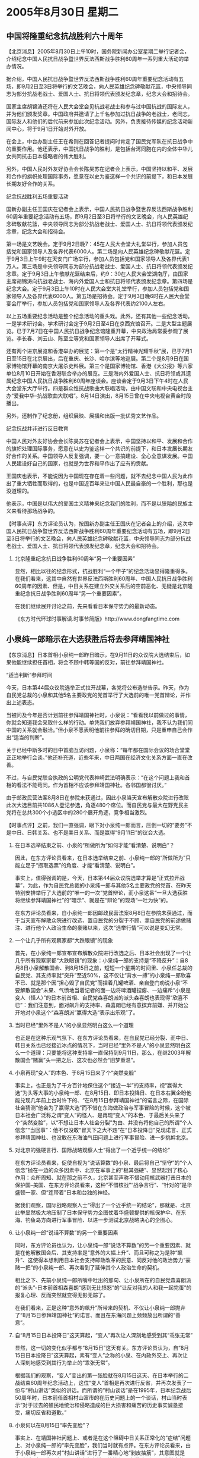 # -*- org -*-

# Time-stamp: <2011-08-04 13:11:36 Thursday by ldw>

#+OPTIONS: ^:nil author:nil timestamp:nil creator:nil H:2

#+STARTUP: indent

* 2005年8月30日 星期二




** 中国将隆重纪念抗战胜利六十周年




【北京消息】2005年8月30日上午10时，国务院新闻办公室星期二举行记者会，介绍纪念中国人民抗日战争暨世界反法西斯战争胜利60周年一系列重大活动的举办情况。

据介绍，中国人民抗日战争暨世界反法西斯战争胜利60周年重要纪念活动有五场，即9月2日至3日将举行的文艺晚会，向人民英雄纪念碑敬献花篮，中央领导同志为部分抗战老战士、爱国人士、抗日将领代表颁发纪念章，纪念大会和招待会。

国家主席胡锦涛还将在人民大会堂会见抗战老战士和参与过中国抗战的国际友人，并为他们颁发奖章。中国政府共邀请了上千名参加过抗日战争的老战士，老同志，国际友人和他们的后代前来参加此次纪念活动。另外，负责接待传媒的纪念活动新闻中心，将于9月1日开始对外开放。

在会上，中台办副主任王在希则在回答记者提问时肯定了国民党军队在抗日战争中的重要作用。他还表示，中国抗日战争的胜利，是包括台湾同胞在内的全体中华儿女共同抗击日本侵略者的伟大胜利。

另外，中国人民对外友好协会会长陈昊苏在记者会上表示，中国坚持以和平、发展和合作的旗帜处理国际事务，愿意在以史为鉴这样一个共识的前提下，和日本发展长期友好合作的关系。

纪念抗战胜利五场重要活动

国新办副主任王国庆在记者会上表示，中国人民抗日战争暨世界反法西斯战争胜利60周年重要纪念活动有五场，即9月2日至3日将举行的文艺晚会，向人民英雄纪念碑敬献花篮，中央领导同志为部分抗战老战士、爱国人士、抗日将领代表颁发纪念章，纪念大会和招待会。

第一场是文艺晚会。定于9月2日晚7：45在人民大会堂大礼堂举行，参加人员包括党和国家领导人及各界代表6000人。第二场是向人民英雄纪念碑敬献花篮。定于9月3日上午9时在天安门广场举行，参加人员包括党和国家领导人及各界代表1万人。第三场是中央领导同志为部分抗战老战士、爱国人士、抗日将领代表颁发纪念章。定于9月3日上午敬献花篮结束后，约9：30在人民大会堂湖南厅，由国家主席胡锦涛向抗战老战士、海内外爱国人士和抗日将领代表颁发纪念章。第四场是纪念大会。定于9月3日上午10时在人民大会堂大礼堂举行，参加人员包括党和国家领导人及各界代表6000人。第五场是招待会。定于9月3日晚6时在人民大会堂宴会厅举行，参加人员包括党和国家领导人及各界代表约2100人左右。

以上五场重要纪念活动是整个纪念活动的重头戏。此外，还有其他一些纪念活动。一是学术研讨会。学术研讨会定于9月2日至4日在京西宾馆召开。二是大型主题展览。已于7月7日在中国人民抗日战争纪念馆隆重开幕，中央政治局常委参观了展览。李长春、刘云山、陈至立等党和国家领导人出席了开幕式。

还有两个进京展览和香港举办的展览：第一个是“太行精神光耀千秋”展，已于7月1日至15日在北京展出，后在重庆、长沙、哈尔滨等地巡展。第二个是8月9日在国家博物馆开幕的南京大屠杀史料展。第三个是国家博物馆、香港《大公报》等六家单位8月10日开始在香港联合举办的展览。三是海内外爱国人士、抗日将领或其遗属纪念中国人民抗日战争胜利60周年座谈会。座谈会定于9月3日下午4时在人民大会堂东大厅举行。四是群众性抗战歌曲大联唱活动，由中国文联和中央电视台主办“爱我中华--抗战歌曲大联唱”。8月14日演出，8月15日曾在中央电视台黄金时段播出。

另外，还制作了纪念册，组织展映、展播和出版一批优秀文艺作品。

纪念抗战并非进行反日教育

中国人民对外友好协会会长陈昊苏在记者会上表示，中国坚持以和平、发展和合作的旗帜处理国际事务，愿意在以史为鉴这样一个共识的前提下，和日本发展长期友好合作的关系。中国领导人反复强调，要一心一意搞建设、全心全意谋发展。中国人民建设好自己的国家，也就是为世界和平作出了应有的贡献。

王国庆也表示，不能说因为中国现在存在着一些问题，就不去纪念中国人民为此作出了重大牺牲而取得的，也是中国近百年来让中国人民最自豪的一个胜利，那也是没道理的。

他表示，中国是以伟大的爱国主义精神来纪念我们的胜利，而不是以狭隘的民族主义来看待那场战争的。


【时事点评】东方评论员认为，按国新办副主任王国庆在记者会上的介绍，这次中国人民抗日战争暨世界反法西斯战争胜利60周年重要纪念活动有五场，即9月2日至3日将举行的文艺晚会，向人民英雄纪念碑敬献花篮，中央领导同志为部分抗战老战士、爱国人士、抗日将领代表颁发纪念章，纪念大会和招待会。

*** 北京隆重纪念抗日战争胜利60周年“另一个重要因素”

显然，相比以往的纪念形式，抗战胜利“一个甲子”的纪念活动显得隆重得多。在我们看来，这其中自然有世界反法西斯胜利60周年、中国人民抗日战争胜利60周年的因素、但是，中日关系在建立外交关系后的空前恶化、无疑是北京隆重纪念抗日战争胜利60周年“另一个重要因素”。

在我们继续展开讨论之前，先来看看日本保守势力的最新动态。

《东方时代环球时事解读.时事节简版》http://www.dongfangtime.com

** 小泉纯一郎暗示在大选获胜后将去参拜靖国神社




【东京消息】日本首相小泉纯一郎昨日暗示，在9月11日的众议院大选结束后，如果他能继续担任首相，将会不顾中韩等国的反对，前往参拜靖国神社。

“适当判断”参拜时间

今天，日本第44届众议院选举正式拉开战幕，各党将公布选举告示。昨天，作为自民党总裁的小泉和其他5名主要政党的党首举行了大选前的唯一党首辩论，并作出上述表态。

当被问及今年是否计划前往参拜靖国神社时，小泉说：“看看我以前做过的事情，你就会知道我会采取什么样的行动。单凭我们放弃参拜靖国神社，我不认为我们同中国的关系就会融洽。”但小泉不愿表明他前往参拜的确切日期，只是重申自己会作出“适当的判断”。

关于已经中断多时的日中首脑互访问题，小泉称：“每年都在国际会议的场合堂堂正正地举行会谈。”他还补充道，近些年来，中日两国在经济文化关系方面一直在改善。

不过，与自民党联合执政的公明党代表神崎武法明确表示：“在这个问题上我和首相的看法不能苟同。作为首相不应该参拜靖国神社。各邻国都很讨厌。”

由于邮政民营法案8月8日在参院未获通过，因此小泉当天宣布解散众院进行改眩此次大选目前共1086人登记参选，角逐480个席位。而自民党与最大在野党民主党将在总共300个小选区中的280个展开角逐，竞争相当激烈。



【时事点评】之前，我们一直强调，眼下对小泉纯一郎而言，压倒一切的“要务”不是中日、日韩关系、也不是美日关系、而是赢得“9月11日”的议会大选。

*** 在日本选举结束之前、小泉的“所做所为”如何才能“看清楚、说明白”？

因此，在东方评论员看来，在日本选举结束之前、小泉纯一郎的“所做所为”只能立足于“捞取选票”的角度、才能“看清楚、说明白”。

事实上，值得强调的是，今天，日本第44届众议院选举才算是“正式拉开战幕”，为此，作为自民党总裁的小泉纯一郎与其他5名主要政党的党首、在昨天特别安排举行了大选前的“唯一的一次”党首辩论，而小泉这番“一旦大选获胜将继续参拜靖国神社”的“暗示”、就是在“辩论”的现场“一吐为快”的。

在东方评论员看来，自小泉纯一郎因邮政民营法案8月8日在参院未获通过，而于当天宣布解散众院进行改选、置自民党的分裂于不顾、拿自民党的前途做赌注、进行他个人政治生命的豪赌以来，这次“选举行情”可以说是变幻无常。


*** 一个让几乎所有观察家都“大跌眼镜”的现象

首先，在小泉纯一郎宣布宣布解散众院进行改选之后、日本社会出现了一个让几乎所有观察家都“大跌眼镜”的现象：小泉纯一郎的支持是“不降反升”：自8月8日小泉解散国会、到8月15日之前，短短一个星期的时间里、小泉任总裁的自民党、其支持率就“突升”至近50%，这不仅让“背水一搏”的小泉纯一郎欣喜不已、就是那个因“担心毁了自民党”而捏着几罐啤酒、亲自登门劝说小泉“不要解散国会”未果、气愤地当着记者的面一边将啤酒罐捏瘪、一边痛斥“小泉是变人（怪人）”的日本前首相、自民党森喜朗派的派头森喜朗也表现得“欣喜不已”：我们注意到，面对飙升的支持率、森喜朗已经有意摈弃前嫌、并开始公开地对小泉这个“森喜朗派”赢得大选“表示出乐观”了。


*** 当时已经“里外不是人”的小泉显然明白这么一个道理

也正是在这种乐观气氛下、在东方评论员看来，在自民党已经分裂、而中日、韩日关系也已经接近冰点的情况下，当时已经“里外不是人”的小泉显然明白这么一个道理：只要能将这种支持率一直保持到9月11日，那么，在继2003年解散国会“赌赢”头一把之后、这次也必然会“旧梦重温”。



*** 小泉再现“变人”的本色、于8月15日来了个“突然变脸”


事实上，也正是为了千方百计地保住这个“接近一半”的支持率，视“赢得大选”为头等大事的小泉纯一郎、在8月15日、即日本投降日、在日本右翼企盼他能兑现几年前上台时许下的、“在8月15日参拜靖国神社”的诺言之际，在国际社会猜测“他会为了赢得大选”而不惜在东海做政治与军事冒险的时候，这个被日本社会广泛称之谓“变人”的怪人、是再现“变人”的本色、于最后关头来了个“突然变脸”，以“不想让日本人社会分裂”为由、并没有将他自己的所谓“个人信念”“当回事”：他不仅没敢“冒天下之大不韪”在“日本投降日”兑现诺言、正式参拜靖国神社、也没敢在东海油气田问题上进行军事冒险、进一步挑衅北京。


*** 对北京的强硬言行、国际战略观察人士“得出了一个近乎统一的结论”

在东方评论员看来，促使自视为“说话算数”的小泉、最后将自己“坚守”的“个人信念”抛在一边的众多因素中、北京在军事上的“极其强硬”、显然起到了核心作用：众所周知、就在那之前不久，北京甚至声称不惜动用核武器打击日本的保护国--美国、在东方评论员看来，这种“不惜核战”“战争言行”、“针对的”是华盛顿一家、但“连带着”日本和台独的神经。

据我们观察，国际战略观察人士“得出了一个近乎统一的结论”，那就是、北京此举显然极大地压制了日本保守势力企图仗着华盛顿提供的核保护伞、在东海、钓鱼岛方向进行军事冒险、以进一步测试北京战略决心的企图心。


*** 让小泉纯一郎“说话不算数”的另一个重要因素

同时，东方评论员也认为，让小泉纯一郎“说话不算数”的另一个重要因素、就是在他解散国会后、其支持率是“意外的大幅上升”、而且可称之为是种“飙升”、这使得本想利用日本社会支持邮政改革的民意、同反对他的政治势力“豪赌一把”的小泉纯一郎、再次看到了延伸其个人政治生命的契机。

相比之下、先前小泉纯一郎所嘴中吐出的那句、让小泉所在的自民党森喜朗派的“派头”-日本前首相森喜朗“感到无比愤怒”的“让反对我的人和我一起完蛋”的报复心理、反而突然就变得无影无踪了。

在我们看来，正是这种“意外的飙升”所带来的契机、不仅让小泉纯一郎抛弃了“8月15日参拜靖国神社”的诺言、而且在东海问题上频频放出所谓的“善意”。


*** 自“8月15日日本投降日”这天算起，“变人”再次让人深刻地感受到其“乖张无常”

显然，这一切的变化似乎都与“8月15日”这天有关。东方评论员认为，自“8月15日日本投降日”这天算起，素有“变人”之称的小泉、在内政外交上、再次让人深刻地感受到其行为举止的“乖张无常”。

根据我们的观察，“变人”变出的第一张脸就在8月15日这天、在日本举行的二战结束60周年纪念活动上，这位“变人”首相是再次进行反省，并再次发表了一份与“村山讲话”类似的讲话。而所谓的“村山谈话”是在1995年，日本纪念战后50周年时，日本前任首相村山富市的在历史问题上的一个谈话，村山当时表示“对于过去的殖民地统治和侵略造成的巨大损害和痛苦的历史事实诚恳接受，痛切反省和道歉。”



*** 小泉何以在8月15日“率先变脸”？

事实上、在靖国神社问题上、或者是在这个阻碍中日关系正常化的“症结”问题上、对小泉纯一郎的“率先变脸”，我们当时就有点评。在东方评论员看来，由于小泉纯一郎再次对“村山讲话”进行了一番精心地“剥皮抽筋”，其意图就是在“刻意”向日本国内“展示”他在参拜靖国神社上“已经注意到了”日本社会的“反对态度”。

显然，参拜靖国神社“已经断送了”日本同亚洲国家、特别是中、韩两国的外交关系、因此、在中国通过提前招回正在访日的副总理吴仪、而将中日关系“一推就倒”的严重事实摆在日本社会的眼前之后，我们注意到，反对小泉参拜靖国神社的声音可以说也经历了一个“飙升”的过程、直到“占了近乎一半”的民意。

不难看出，小泉的“变脸”是基于尽一切手段维护自8月8日到8月14日已经飙升的“支持率”、这也是小泉政府在“9月11日大选前”这段时间中“压倒一切的现实考虑”。


*** 日本从政府到企业、在5天左右完成的一套“变脸术”

也正是在这一“统筹安排下”，我们也就看到小泉内阁中、在8月14日公然以内阁臣身份参拜靖国神社的、在东海油气田问题上态度最为强硬的、声称“在目前情况下、绝不会考虑与中国共同开发的”日本经济产业大臣中川昭一、也突然“变脸”，在小泉“真诚的道歉”后、就立刻对新闻界“改称”：“我并未排除进行共同开发的可能性。”

这还不是全部，与此同时，在东海中日争端中扮演重要角色的日本帝国石油公司、这家早在7月14日就从日本经济产业省正式拿到“在东海中国专属经济区的天然气田试开采权”的日本企业，也跑出来积极配合，抱怨“由于存在安全问题，该公司不可能很快在东海海域进行油气试钻探”。


*** 小泉政府“变脸”的意图是非常功利的

在东方评论员看来，日本从政府到企业、完成这一套、旨在对内缓和日本社会对立、对外制造日本有意协商双边关系之假象的“变脸术”、其时间段大致是8月15日到8月20日的5天时间。

种种迹象表明，其“变脸”的意图是非常功利的，在这一点上，就如我们之前多次强调的那样：小泉纯一郎的这种对内、对外的“暂时性让步”更多地是种策略，其中，一个主要考虑就是9月份的大选。

就是为了在靖国神社问题上“暂时避免”刺激反对他参拜的国内民意、也“暂时卸掉”中、韩等国从外部策应日本国内反对自民党的政治势力、在历史问题上向他继续施加压力的借口、从而最限度的稳住“这份意外的支持率”。

*** 小泉任总裁的自民党人气开始下滑

然而，也就是从8月21日之后，小泉纯一郎意料之外得到的“支持率”、再次给人一个意外：由于反对小泉纯一郎的政治势力、特别是日本民主党提出“养老金问题”的战略开始逐渐奏效，小泉任总裁的自民党的人气开始下滑，按日本共同社在8月27日、28日进行的全国电话民意调查显示，自民党支持率为29.7%，民主党为18.3%，这同7天前的调查结果—自民党31.5%、民主党15.2%相比，差距缩小了近5%。

对小泉阵营最不利的是，第一次有超过40%的人认定、“小泉以这种近乎悲壮的形式推动的邮政改革问题”并不是此次大选中最紧要的问题、相反，日本民主党人、包括被小泉纯一郎清除出自民党的、在邮政法案问题上投反对票的“原自民党人”、所大力宣传的“年金、医疗等社会保障政策”，才是此次大选中最紧要的问题，值得注意的是，持这种观点的人，比8月20日时、是足足增加了“6.4%”。


*** 日本社会“总体上”在右倾

在东方评论员看来，8月21日，可以说是小泉纯一郎通过在8月8日宣布解散国会、树立起来的一副“勇敢地推进邮政改革、勇敢地打碎自民党的光辉形象”开始走向暗淡的开始，我们认为，在内政上“开始失分”，显然再次刺激了小泉纯一郎当前“唯选票是从”的“政治赌徒”之心理。

在之前的点评中，东方评论员曾经说过，由于邮政系统改革总体上对日本经济是有利的、因此，尽管当前有半数日本民众反对小泉参拜靖国神社、但是小泉纯一郎的支持率却仍然是一度能够摆脱中日、韩日关系的冲击、以及靖国神社问题的影响、而出现一种“攀升”的势头。

对日本社会这种一边担心日本外交关系走上绝路、从而反对小泉参拜靖国神社、一边又将“支持率”给了小泉、这一“说怪也不怪”的现象，东方评论员的观点就是：这已经“非常充分地证明了”日本社会“总体上”在右倾、对小泉纯一郎的错误历史观“并不以为然”，也充分地说明了日本社会更看重日本的经济问题、而不是什么对外关系问题、也充分地说明了日本社会更关注的是与自己切身经济利益相关的民生问题、而不是什么“道德、良知”问题。


*** “成也萧何、败也萧何”

中国有句老话、喻之为“成也萧何、败也萧何”。在东方评论员看来，在小泉纯一郎成功地利用自己“壮士断腕”所推动的“邮政系统改革对日本经济是有利的”这一令人同情的改革者形象、和“抽象的经济利益”、赚取了大量支持率之后、却又在反对势力推出“更加具体”、且“更加利民”的经济改革政策的挤压下，正被慢慢地挤回“原形”。


*** 在“表演”问题上，小泉与陈水扁非常类似

首席评论员指出，过去几年的事实表明，小泉政府可谓是个典型的“表演政权”，其“表演伎俩”与陈水扁的“台独”政权非常类似，即，每当支持率往下掉的时候，为了提高气，他就会设法安排一些政治活动来提高支持率。


*** 在咀嚼“慢慢挤回原形”的痛苦与害怕中、小泉纯一郎终于再一次“变脸”

在我们看来，正是在咀嚼“慢慢挤回原形”的痛苦与害怕中、小泉纯一郎终于再一次“变脸”，在我们看来，小泉纯一郎的那张脸可以说已经变得非常清楚了：请大家注意新闻中的这一段，原文是：当被问及今年是否计划前往参拜靖国神社时，小泉说：“看看我以前做过的事情，你就会知道我会采取什么样的行动。单凭我们放弃参拜靖国神社，我不认为我们同中国的关系就会融洽。”

显然，就如众多新闻媒体所指出的那样，小泉纯一郎这是在暗示“如果执政自民党在九月十一日的国会大选胜出，他将会再次到靖国神参拜”。从这个暗示中、我们不难看出，小泉再一次抓起了他的“民粹牌”。


*** 一旦感觉没有把握赢得大选、小泉极有可能再次在政治、甚至军事上冒险

可以肯定的是，他的“再次变脸”将会极大的影响自己的“选票构成”，在东方评论员看来，有一点是可以肯定的，如果日本民主党的支持率继续上升、那么，那些反对他参拜靖国神社有日本民众、将不再是他的关注对象，同样可以肯定的是，届时、为了重新拿回支持率、小泉一定会将赢得大选的“重心”重新移到了8月8日之前、正式操起“民粹牌”、在国际上去“找牌”。

记得在一次点评中，我们的一位时事评论员曾经针对小泉纯一郎的“变脸”说过这么一句话，他认为，现在离日本大选这么一段“说起来已经不长、做起来却绝对不短”的时间内、日本国内会发生什么事“只有天知道”。

在我们看来，小泉纯一郎最为看重的、其“支持率”上的“意外、曲折的变化”，算是“只有天才知道”这一档子的事了。东方评论员认为，在这里，我们愿意继续强调一次，即，对此北京要保持足够的警惕、警惕视赢得大选为眼下最大利益的小泉、一旦感觉没有把握赢得大选、那么，他极有可能再次在政治、甚至军事上冒险、将之前一点点掏出来的、诸如“日本打算与中方在东海问题上尽早恢复协商”等所谓善意扔到一边、在东海问题上挺而走险。


*** 配合着小泉的“再次变脸”、日本帝国石油公司已经“再次”跳了出来

事实上，东方评论员认为，这种苗头已经出现了，除了小泉纯一郎暗示赢得大选、他将继续拜鬼的这件事之外，那个在东海中日争端中扮演重要角色的、在8月15日之后、一度声称“由于存在安全问题，该公司不可能很快在东海海域进行油气试钻探”的日本帝国石油公司、已经“再次”跳了出来，配合着小泉的“再次变脸”、“再次”改口强硬的声称“就是中国不同意，也要开采东海油气”。

当然，在东方评论员看来，与8月15日开始的那次“系列性变脸”施展的套路一样，小泉所施放的信号是同样是“多层次”的，在上外提及的两个信号之外，两天前、日本政府还准备在“冲之鸟”建立灯塔、显然，这是将“冲之鸟”这块北京所定义的“石头”、建成一个日本嘴中的“岛屿”的重要一步，也同样是小泉纯一郎再次“系列性变脸”套路中的重要一环。


*** “国际社会”对小泉纯一郎的“再次变脸”也是早有提防

显然，“国际社会”对小泉纯一郎的“再次变脸”也是早有提防，在东方评论员看来，北京“突然决定”隆重纪念抗战胜利“一个甲子”年的本身，就是在针对小泉纯一郎的“再次变脸”、针对日本保守势力的“可能异动”而做的布署、这也算是打出了一张“历史牌”。

其实、针对日本保守势力的“异动”，另一个关注日本历史问题的亚洲国家-韩国，也终于打出了一张准备多时的“历史牌”。我们注意到，就在昨天，韩国政府让一家民间机构发表了一份3095名“亲日派(又称韩奸)”名单。在东方评论员看来，这对韩国国内势力不小的亲日势力是一个沉重打击，它对“韩日关系”的影响、对“美日韩”军事同盟的冲击“不容小视”。

*** 让我们觉得相当有兴趣的几件事

首席评论员认为，也正因如此，我们对布什宣布他将在9月3日发表一个有关美国战胜日本60周年的讲话、以及公开表示“将把伊拉克比照日本那般进行改造”这两件事相当有兴趣。就表面看来，除了中韩、似乎美国也准备将日本的历史问题“拿出来把玩”一番。

在一段相关消息的后续报道之后，东方评论员将就“中韩”同时对日本打出“历史牌”、以及华盛顿在北京“再次宣布”胡锦涛主席将对美国进行“国事访问”之际、罕见地主动提及美国与日本的历史恩怨这几件事、一并进行讨论，并给出我们的观点。

《东方时代环球时事解读.时事节简版》http://www.dongfangtime.com
